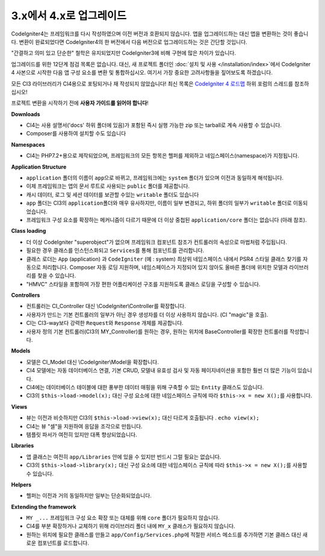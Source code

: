 #############################
3.x에서 4.x로 업그레이드
#############################

CodeIgniter4는 프레임워크를 다시 작성하였으며 이전 버전과 호환되지 않습니다.
앱을 업그레이드하는 대신 앱을 변환하는 것이 좋습니다.
변환이 완료되었다면 CodeIgniter4의 한 버전에서 다음 버전으로 업그레이드하는 것은 간단할 것입니다.

"간결하고 의미 있고 단순한" 철학은 유지되었지만 CodeIgniter3에 비해 구현에 많은 차이가 있습니다.

업그레이드를 위한 12단계 점검 목록은 없습니다. 
대신, 새 프로젝트 폴더인 :doc:`설치 및 사용 </installation/index>`\ 에서 CodeIgniter 4 사본으로 시작한 다음 앱 구성 요소를 변환 및 통합하십시오.
여기서 가장 중요한 고려사항들을 짚어보도록 하겠습니다.

모든 CI3 라이브러리가 CI4용으로 포팅되거나 재 작성되지 않았습니다!
최신 목록은 `CodeIgniter 4 로드맵 <https://forum.codeigniter.com/forum-33.html>`_ 하위 포럼의 스레드를 참조하십시오!

프로젝트 변환을 시작하기 전에 **사용자 가이드를 읽어야 합니다**\ !

**Downloads**

- CI4는 사용 설명서('docs' 하위 폴더에 있음)가 포함된 즉시 실행 가능한 zip 또는 tarball로 계속 사용할 수 있습니다.
- Composer를 사용하여 설치할 수도 있습니다

**Namespaces**

- CI4는 PHP7.2+용으로 제작되었으며, 프레임워크의 모든 항목은 헬퍼를 제외하고 네임스페이스(namespace)가 지정됩니다.

**Application Structure**

- ``application`` 폴더의 이름이 ``app``\ 으로 바뀌고, 프레임워크에는 ``system`` 폴더가 있으며 이전과 동일하게 해석됩니다.
- 이제 프레임워크는 앱의 문서 루트로 사용되는 ``public`` 폴더를 제공합니다.
- 캐시 데이터, 로그 및 세션 데이터를 보관할 수있는 ``writable`` 폴더도 있습니다
- ``app`` 폴더는 CI3의 ``application``\ 폴더와 매우 유사하지만, 이름이 일부 변경되고, 하위 폴더의 일부가 ``writable`` 폴더로 이동되었습니다.
- 프레임워크 구성 요소를 확장하는 메커니즘이 다르기 때문에 더 이상 중첩된 ``application/core`` 폴더는 없습니다 (아래 참조).

**Class loading**

- 더 이상 CodeIgniter "superobject"\ 가 없으며 프레임워크 컴포넌트 참조가 컨트롤러의 속성으로 마법처럼 주입됩니다.
- 필요한 경우 클래스를 인스턴스화되고 ``Services``\ 를 통해 컴포넌트를 관리합니다.
- 클래스 로더는 ``App`` (application) 과 ``CodeIgniter`` (예 : system) 최상위 네임스페이스 내에서 PSR4 스타일 클래스 찾기를 자동으로 처리합니다. 
  Composer 자동 로딩 지원하며, 네임스페이스가 지정되어 있지 않아도 올바른 폴더에 위치한 모델과 라이브러리를 찾을 수 있습니다.
- "HMVC" 스타일을 포함하여 가장 편한 어플리케이션 구조를 지원하도록 클래스 로딩을 구성할 수 있습니다.

**Controllers**

- 컨트롤러는 CI_Controller 대신 \\CodeIgniter\\Controller를 확장합니다.
- 사용자가 만드는 기본 컨트롤러의 일부가 아닌 경우 생성자를 더 이상 사용하지 않습니다. (CI "magic"을 호출).
- CI는 CI3-way보다 강력한 ``Request``\ 와 ``Response`` 개체를 제공합니다.
- 사용자 정의 기본 컨트롤러(CI3의 MY_Controller)를 원하는 경우, 원하는 위치에 BaseController를 확장한 컨트롤러를 작성합니다.

**Models**

- 모델은 CI_Model 대신 \\CodeIgniter\\Model을 확장합니다.
- CI4 모델에는 자동 데이터베이스 연결, 기본 CRUD, 모델내 유효성 검사 및 자동 페이지네이션을 포함한 훨씬 더 많은 기능이 있습니다.
- CI4에는 데이터베이스 테이블에 대한 풍부한 데이터 매핑을 위해 구축할 수 있는 ``Entity`` 클래스도 있습니다.
- CI3의 ``$this->load->model(x);`` 대신 구성 요소에 대한 네임스페이스 규칙에 따라 ``$this->x = new X();``\ 를 사용합니다.

**Views**

- 뷰는 이전과 비슷하지만 CI3의 ``$this->load->view(x);`` 대신 다르게 호출됩니다 . ``echo view(x);``
- CI4는 뷰 "셀"\ 을 지원하여 응답을 조각으로 만듭니다.
- 템플릿 파서가 여전히 있지만 대폭 향상되었습니다.

**Libraries**

- 앱 클래스는 여전히 ``app/Libraries`` 안에 있을 수 있지만 반드시 그럴 필요는 없습니다.
- CI3의 ``$this->load->library(x);`` 대신 구성 요소에 대한 네임스페이스 규칙에 따라 ``$this->x = new X();``\ 를 사용할 수 있습니다.

**Helpers**

- 헬퍼는 이전과 거의 동일하지만 일부는 단순화되었습니다.

**Extending the framework**

- ``MY _...`` 프레임워크 구성 요소 확장 또는 대체를 위해 ``core`` 폴더가 필요하지 않습니다.
- CI4를 부분 확장하거나 교체하기 위해 라이브러리 폴더 내에 ``MY_x`` 클래스가 필요하지 않습니다.
- 원하는 위치에 필요한 클래스를 만들고 ``app/Config/Services.php``\ 에 적절한 서비스 메소드를 추가하면 기본 클래스 대신 새로운 컴포넌트를 로드합니다.
